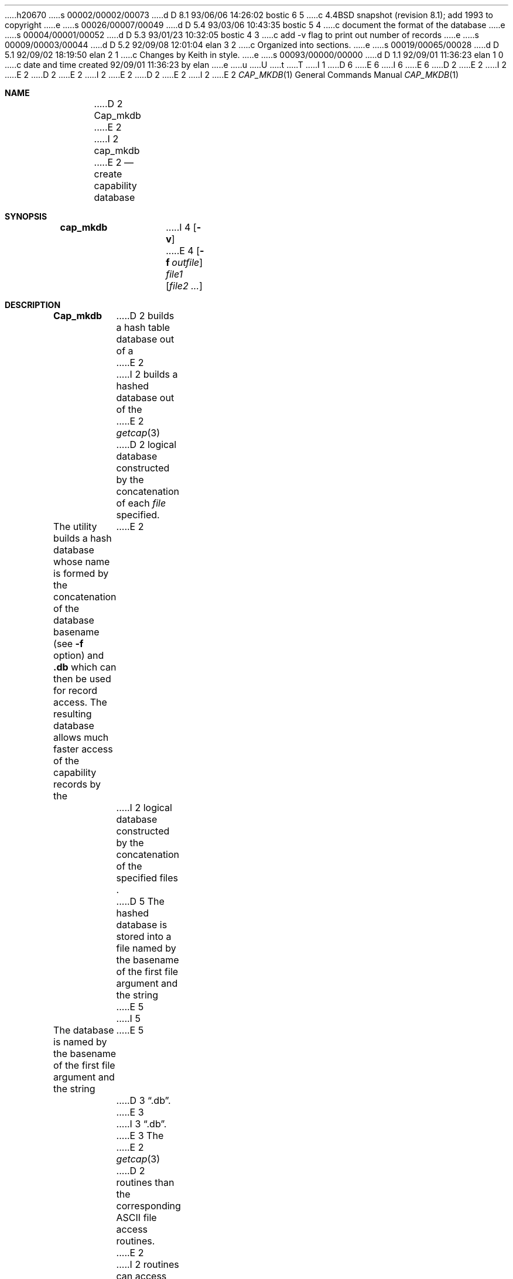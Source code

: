 h20670
s 00002/00002/00073
d D 8.1 93/06/06 14:26:02 bostic 6 5
c 4.4BSD snapshot (revision 8.1); add 1993 to copyright
e
s 00026/00007/00049
d D 5.4 93/03/06 10:43:35 bostic 5 4
c document the format of the database
e
s 00004/00001/00052
d D 5.3 93/01/23 10:32:05 bostic 4 3
c add -v flag to print out number of records
e
s 00009/00003/00044
d D 5.2 92/09/08 12:01:04 elan 3 2
c Organized into sections.
e
s 00019/00065/00028
d D 5.1 92/09/02 18:19:50 elan 2 1
c Changes by Keith in style.
e
s 00093/00000/00000
d D 1.1 92/09/01 11:36:23 elan 1 0
c date and time created 92/09/01 11:36:23 by elan
e
u
U
t
T
I 1
D 6
.\" Copyright (c) 1992 The Regents of the University of California.
.\" All rights reserved.
E 6
I 6
.\" Copyright (c) 1992, 1993
.\"	The Regents of the University of California.  All rights reserved.
E 6
.\"
D 2
.\" This code is derived from software contributed to Berkeley by
.\" Casey Leedom of Lawrence Livermore National Laboratory.
E 2
I 2
.\" %sccs.include.redist.roff%
E 2
.\"
D 2
.\" Redistribution and use in source and binary forms, with or without
.\" modification, are permitted provided that the following conditions
.\" are met:
.\" 1. Redistributions of source code must retain the above copyright
.\"    notice, this list of conditions and the following disclaimer.
.\" 2. Redistributions in binary form must reproduce the above copyright
.\"    notice, this list of conditions and the following disclaimer in the
.\"    documentation and/or other materials provided with the distribution.
.\" 3. All advertising materials mentioning features or use of this software
.\"    must display the following acknowledgement:
.\"	This product includes software developed by the University of
.\"	California, Berkeley and its contributors.
.\" 4. Neither the name of the University nor the names of its contributors
.\"    may be used to endorse or promote products derived from this software
.\"    without specific prior written permission.
E 2
I 2
.\"	%W% (Berkeley) %G%
E 2
.\"
D 2
.\" THIS SOFTWARE IS PROVIDED BY THE REGENTS AND CONTRIBUTORS ``AS IS'' AND
.\" ANY EXPRESS OR IMPLIED WARRANTIES, INCLUDING, BUT NOT LIMITED TO, THE
.\" IMPLIED WARRANTIES OF MERCHANTABILITY AND FITNESS FOR A PARTICULAR PURPOSE
.\" ARE DISCLAIMED.  IN NO EVENT SHALL THE REGENTS OR CONTRIBUTORS BE LIABLE
.\" FOR ANY DIRECT, INDIRECT, INCIDENTAL, SPECIAL, EXEMPLARY, OR CONSEQUENTIAL
.\" DAMAGES (INCLUDING, BUT NOT LIMITED TO, PROCUREMENT OF SUBSTITUTE GOODS
.\" OR SERVICES; LOSS OF USE, DATA, OR PROFITS; OR BUSINESS INTERRUPTION)
.\" HOWEVER CAUSED AND ON ANY THEORY OF LIABILITY, WHETHER IN CONTRACT, STRICT
.\" LIABILITY, OR TORT (INCLUDING NEGLIGENCE OR OTHERWISE) ARISING IN ANY WAY
.\" OUT OF THE USE OF THIS SOFTWARE, EVEN IF ADVISED OF THE POSSIBILITY OF
.\" SUCH DAMAGE.
.\"
.\"     @(#)cap_mkdb.1	1.2 (Berkeley) 8/11/92
.\"
.Dd "August 11, 1992"
E 2
I 2
.Dd "%Q%"
E 2
.Dt CAP_MKDB 1
.Os
.Sh NAME
D 2
.Nm Cap_mkdb
E 2
I 2
.Nm cap_mkdb
E 2
.Nd create capability database
.Pp
.Sh SYNOPSIS
.Nm cap_mkdb
I 4
.Op Fl v
E 4
.Op Fl f Ar outfile
.Ar file1
.Op Ar file2 ...
.Pp
.Sh DESCRIPTION
.Nm Cap_mkdb 
D 2
builds a hash table database out of a 
E 2
I 2
builds a hashed database out of the
E 2
.Xr getcap 3 
D 2
logical database constructed by the concatenation of each 
.Ar file 
specified.  
.Pp
The utility builds a hash database whose name is formed 
by the concatenation of the database basename (see
.Fl f
option)
and
.Nm .db 
which can then be used for record access.
The resulting database allows much faster access of the capability records by 
the  
E 2
I 2
logical database constructed by the concatenation of the specified
files .
D 5
The hashed database is stored into a file named by the basename
of the first file argument and the string
E 5
I 5
.Pp
The database is named by the basename of the first file argument and
the string
E 5
D 3
.Dq .db .
E 3
I 3
.Dq .db .  
E 3
The
E 2
.Xr getcap 3
D 2
routines than the corresponding ASCII file access routines.
E 2
I 2
routines can access the database in this form much more quickly
D 3
than they can the original text file.
E 3
I 3
than they can the original text file(s).
E 3
E 2
.Pp
I 5
The ``tc'' capabilities of the records are expanded before the
record is stored into the database.
.Pp
E 5
D 2
.Sh OPTIONS
.Bl -tag -width indent-two
E 2
I 2
D 3
The options are as follows:
E 3
I 3
D 4
.Sh OPTIONS
E 4
I 4
The options as as follows:
E 4
E 3
.Bl -tag -width XXXXXX -indent
E 2
.It Fl f Ar outfile
D 2
Specify database basename.  Default is
.Ar file1 .
.Pp
.Sh EXIT VALUES
.Nm Cap_mkdb 
exits with status 0 on success and 1 on failure.
.Pp
.Sh FILES
.Bl -tag -width Pa -compact
.It Pa ./file1.db
Default database name.
.It Pa ./outfile.db
Created with 
.Fl f 
option.
E 2
I 2
Specify a different database basename.
I 4
.It Fl v
Print out the number of capability records in the database.
E 4
E 2
.El
.Pp
I 5
.Sh FORMAT
Each record is stored in the database using two different types of keys.
.Pp
The first type is a key which consists of the first capability of
the record (not including the trailing colon (``:'')) with a data
field consisting of a special byte followed by the rest of the record.
The special byte is either a 0 or 1, where a 0 means that the record
is okay, and a 1 means that there was a ``tc'' capability in the record
that couldn't be expanded.
.Pp
The second type is a key which consists of one of the names from the
first capability of the record with a data field consisting a special
byte followed by the the first capability of the record.
The special byte is a 2.
.Pp
In normal operation names are looked up in the database, resulting
in a key/data pair of the second type.
The data field of this key/data pair is used to look up a key/data
pair of the first type which has the real data associated with the
name.
E 5
I 3
.Sh RETURN VALUE
E 3
I 2
The
.Nm cap_mkdb 
utility exits 0 on success and >0 if an error occurs.
E 2
.Sh SEE ALSO
.Xr dbopen 3 ,
.Xr getcap 3 ,
.Xr termcap 5
I 3
D 5





E 5
E 3
E 1
